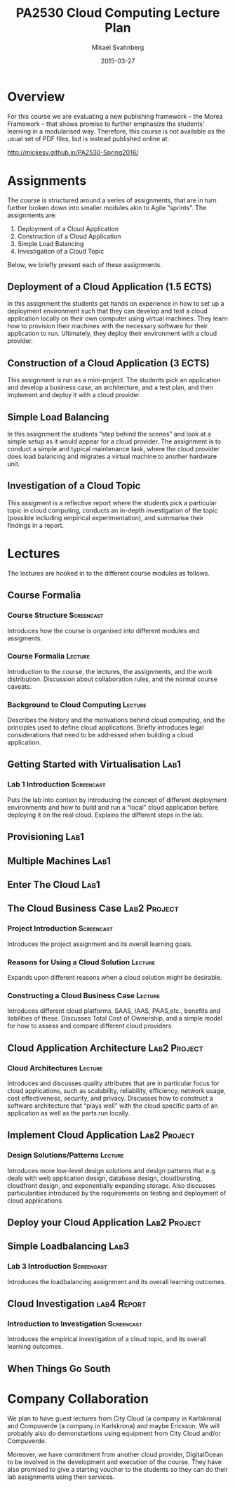 #+Title: PA2530 Cloud Computing Lecture Plan
#+Author: Mikael Svahnberg
#+Email: Mikael.Svahnberg@bth.se
#+Date: 2015-03-27

#+EPRESENT_FRAME_LEVEL: 1
#+OPTIONS: email:t <:t todo:t f:t ':t tags:not-in-toc
#+LATEX_HEADER: \usepackage[a4paper]{geometry}


* Overview
  For this course we are evaluating a new publishing framework -- the Morea Framework -- that shows promise to further emphasize the students' learning in a modularised way. Therefore, this course is not available as the usual set of PDF files, but is instead published online at:

  http://mickesv.github.io/PA2530-Spring2016/

* Assignments
  The course is structured around a series of assignments, that are in turn further broken down into smaller modules akin to Agile "sprints". The assignments are:

  1. Deployment of a Cloud Application
  2. Construction of a Cloud Application
  3. Simple Load Balancing
  4. Investigation of a Cloud Topic

  Below, we briefly present each of these assignments.

** Deployment of a Cloud Application (1.5 ECTS)
   In this assignment the students get hands on experience in how to set up a deployment environment such that they can develop and test a cloud application locally on their own computer using virtual machines. They learn how to provision their machines with the necessary software for their application to run. Ultimately, they deploy their environment with a cloud provider.
** Construction of a Cloud Application (3 ECTS)
   This assignment is run as a mini-project. The students pick an application and develop a business case, an architecture, and a test plan, and then implement and deploy it with a cloud provider.
** Simple Load Balancing
   In this assignment the students "step behind the scenes" and look at a simple setup as it would appear for a cloud provider. The assignment is to conduct a simple and typical maintenance task, where the cloud provider does load balancing and migrates a virtual machine to another hardware unit.
** Investigation of a Cloud Topic
   This assigment is a reflective report where the students pick a particular topic in cloud computing, conducts an in-depth investigation of the topic (possible including empirical experimentation), and summarise their findings in a report.
* Lectures
  The lectures are hooked in to the different course modules as follows.
** Course Formalia
*** Course Structure						 :Screencast:
    Introduces how the course is organised into different modules and assigments.
*** Course Formalia						    :Lecture:
    Introduction to the course, the lectures, the assignments, and the work distribution.
    Discussion about collaboration rules, and the normal course caveats.
*** Background to Cloud Computing 				    :Lecture:
    Describes the history and the motivations behind cloud computing, and the principles used to define cloud applications. Briefly introduces legal considerations that need to be addressed when building a cloud application.
** Getting Started with Virtualisation				       :Lab1:
*** Lab 1 Introduction						 :Screencast:
    Puts the lab into context by introducing the concept of different deployment environments and how to build and run a "local" cloud application before deploying it on the real cloud. Explains the different steps in the lab.
** Provisioning							       :Lab1:
** Multiple Machines						       :Lab1:
** Enter The Cloud						       :Lab1:
** The Cloud Business Case				       :Lab2:Project:
*** Project Introduction					 :Screencast:
    Introduces the project assignment and its overall learning goals.
*** Reasons for Using a Cloud Solution 				    :Lecture:
    Expands upon different reasons when a cloud solution might be desirable.
*** Constructing a Cloud Business Case 				    :Lecture:
    Introduces different cloud platforms, SAAS, IAAS, PAAS,etc., benefits and liabilities of these.
    Discusses Total Cost of Ownership, and a simple model for how to assess and compare different cloud providers.
** Cloud Application Architecture 			       :Lab2:Project:
*** Cloud Architectures 					    :Lecture:
    Introduces and discusses quality attributes that are in particular focus for cloud applications, such as scalability, reliability, efficiency, network usage, cost effectiveness, security, and privacy. Discusses how to construct a software architecture that "plays well" with the cloud specific parts of an application as well as the parts run locally.
** Implement Cloud Application 				       :Lab2:Project:
*** Design Solutions/Patterns					    :Lecture:
    Introduces more low-level design solutions and design patterns that e.g. deals with web application design, database design, cloudbursting, cloudfront design, and exponentially expanding storage.
    Also discusses particularities introduced by the requirements on testing and deployment of cloud appliications.
** Deploy your Cloud Application 			       :Lab2:Project:
** Simple Loadbalancing						       :Lab3:
*** Lab 3 Introduction						 :Screencast:
    Introduces the loadbalancing assignment and its overall learning outcomes.
** Cloud Investigation						:lab4:Report:
*** Introduction to Investigation				 :Screencast:
    Introduces the empirical investigation of a cloud topic, and its overall learning outcomes.
** When Things Go South
* Company Collaboration
  We plan to have guest lectures from City Cloud (a company in Karlskrona) and Compuverde (a company in Karlskrona) and maybe Ericsson. We will probably also do demonstartions using equipment from City Cloud and/or Compuverde.

  Moreover, we have commitment from another cloud provider, DigitalOcean to be involved in the development and execution of the course. They have also promised to give a starting voucher to the students so they can do their lab assignments using their services.

